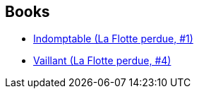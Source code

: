 :jbake-type: post
:jbake-status: published
:jbake-title: Frank Reichert
:jbake-tags: author
:jbake-date: 2012-03-30
:jbake-depth: ../../
:jbake-uri: goodreads/authors/144227.adoc
:jbake-bigImage: https://s.gr-assets.com/assets/nophoto/user/u_200x266-e183445fd1a1b5cc7075bb1cf7043306.png
:jbake-source: https://www.goodreads.com/author/show/144227
:jbake-style: goodreads goodreads-author no-index

## Books
* link:../books/9782841724062.html[Indomptable (La Flotte perdue, #1)]
* link:../books/9782841724789.html[Vaillant (La Flotte perdue, #4)]